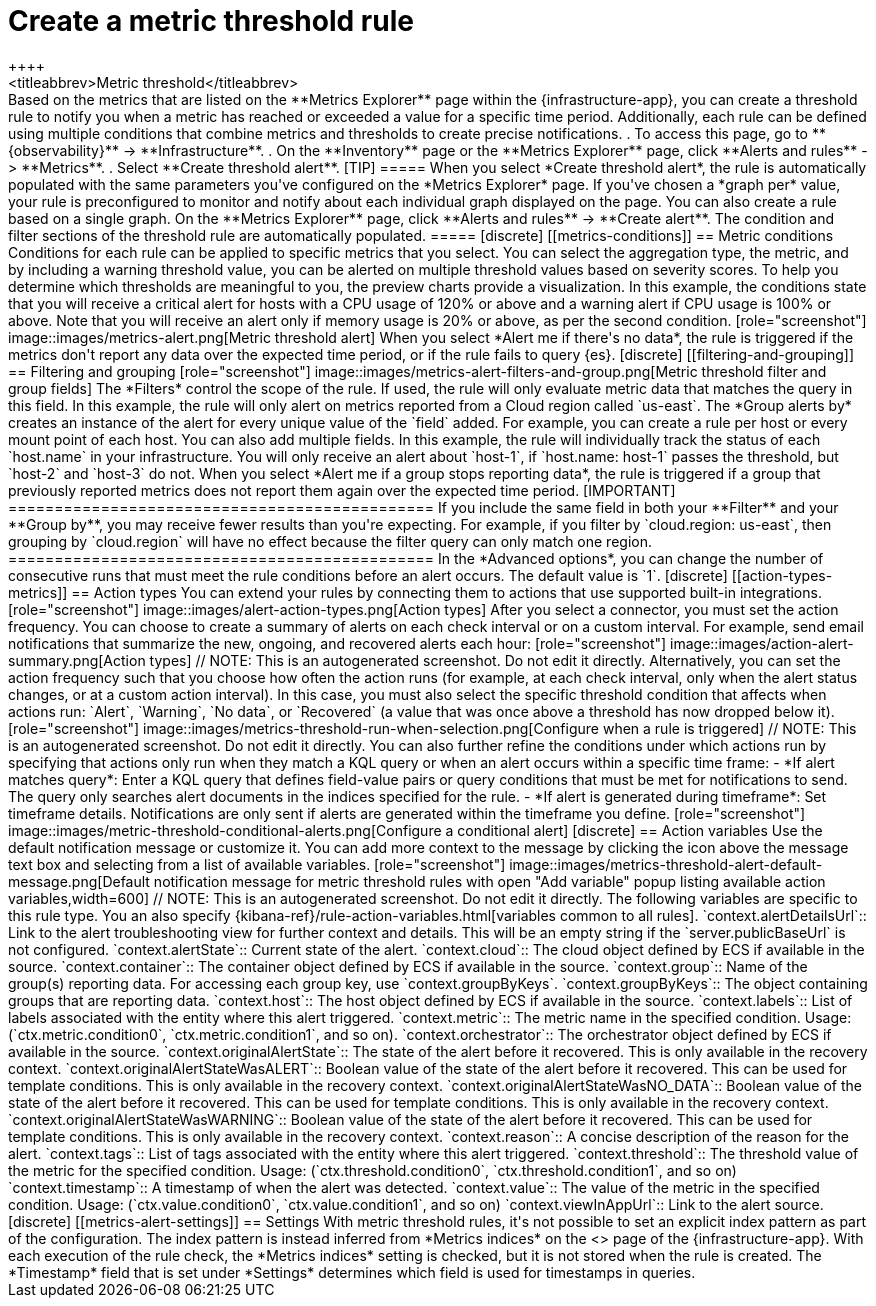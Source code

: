 [[metrics-threshold-alert]]
= Create a metric threshold rule
++++
<titleabbrev>Metric threshold</titleabbrev>
++++

Based on the metrics that are listed on the **Metrics Explorer** page within the {infrastructure-app},
you can create a threshold rule to notify you when a metric has reached or exceeded a value for a specific
time period.

Additionally, each rule can be defined using multiple
conditions that combine metrics and thresholds to create precise notifications.

. To access this page, go to **{observability}** -> **Infrastructure**.
. On the **Inventory** page or the **Metrics Explorer** page, click **Alerts and rules** -> **Metrics**.
. Select **Create threshold alert**.

[TIP]
=====
When you select *Create threshold alert*, the rule is automatically populated with the same parameters
you've configured on the *Metrics Explorer* page. If you've chosen a *graph per* value, your rule is
preconfigured to monitor and notify about each individual graph displayed on the page.

You can also create a rule based on a single graph. On the **Metrics Explorer** page,
click **Alerts and rules** -> **Create alert**. The condition and filter sections of the threshold rule
are automatically populated.
=====

[discrete]
[[metrics-conditions]]
== Metric conditions

Conditions for each rule can be applied to specific metrics that you select. You can select the aggregation type,
the metric, and by including a warning threshold value, you can be alerted on multiple threshold values based on severity scores.
To help you determine which thresholds are meaningful to you, the preview charts provide a visualization.

In this example, the conditions state that you will receive a critical alert for hosts with a CPU usage of 120% or above and a warning alert if CPU usage is 100% or above. Note that you will receive an alert only if memory usage is 20% or above, as per the second condition.

[role="screenshot"]
image::images/metrics-alert.png[Metric threshold alert]

When you select *Alert me if there's no data*, the rule is triggered if the metrics don't report any data over the
expected time period, or if the rule fails to query {es}.

[discrete]
[[filtering-and-grouping]]
== Filtering and grouping
[role="screenshot"]
image::images/metrics-alert-filters-and-group.png[Metric threshold filter and group fields]

The *Filters* control the scope of the rule. If used, the rule will only evaluate metric data that matches the query in this field. In this example, the rule will only alert on metrics reported from a Cloud region called `us-east`.

The *Group alerts by* creates an instance of the alert for every unique value of the `field` added. For example, you can create a rule per host or every mount point of each host. You can also add multiple fields. In this example, the rule will individually track the status of each `host.name` in your infrastructure. You will only receive an alert about `host-1`, if `host.name: host-1` passes the threshold, but `host-2` and `host-3` do not.

When you select *Alert me if a group stops reporting data*, the rule is triggered if a group that previously reported metrics does not report them again over the expected time period.

[IMPORTANT]
==============================================
If you include the same field in both your **Filter** and your **Group by**, you may receive fewer results than you're expecting. For example, if you filter by `cloud.region: us-east`, then grouping by `cloud.region` will have no effect because the filter query can only match one region.
==============================================

In the *Advanced options*, you can change the number of consecutive runs that must meet the rule conditions before an alert occurs.
The default value is `1`.

[discrete]
[[action-types-metrics]]
== Action types

You can extend your rules by connecting them to actions that use supported built-in integrations.

[role="screenshot"]
image::images/alert-action-types.png[Action types]

After you select a connector, you must set the action frequency. You can choose to create a summary of alerts on each check interval or on a custom interval. For example, send email notifications that summarize the new, ongoing, and recovered alerts each hour:

[role="screenshot"]
image::images/action-alert-summary.png[Action types]
// NOTE: This is an autogenerated screenshot. Do not edit it directly.

Alternatively, you can set the action frequency such that you choose how often the action runs (for example, at each check interval, only when the alert status changes, or at a custom action interval). In this case, you must also select the specific threshold condition that affects when actions run: `Alert`, `Warning`, `No data`, or `Recovered` (a value that was once above a threshold has now dropped below it).

[role="screenshot"]
image::images/metrics-threshold-run-when-selection.png[Configure when a rule is triggered]
// NOTE: This is an autogenerated screenshot. Do not edit it directly.

You can also further refine the conditions under which actions run by specifying that actions only run when they match a KQL query or when an alert occurs within a specific time frame:

- *If alert matches query*: Enter a KQL query that defines field-value pairs or query conditions that must be met for notifications to send. The query only searches alert documents in the indices specified for the rule.
- *If alert is generated during timeframe*: Set timeframe details. Notifications are only sent if alerts are generated within the timeframe you define.

[role="screenshot"]
image::images/metric-threshold-conditional-alerts.png[Configure a conditional alert]

[discrete]
== Action variables

Use the default notification message or customize it.
You can add more context to the message by clicking the icon above the message text box
and selecting from a list of available variables.

[role="screenshot"]
image::images/metrics-threshold-alert-default-message.png[Default notification message for metric threshold rules with open "Add variable" popup listing available action variables,width=600]
// NOTE: This is an autogenerated screenshot. Do not edit it directly.

The following variables are specific to this rule type.
You an also specify {kibana-ref}/rule-action-variables.html[variables common to all rules].

`context.alertDetailsUrl`:: Link to the alert troubleshooting view for further context and details. This will be an empty string if the `server.publicBaseUrl` is not configured.
`context.alertState`:: Current state of the alert.
`context.cloud`:: The cloud object defined by ECS if available in the source.
`context.container`:: The container object defined by ECS if available in the source.
`context.group`:: Name of the group(s) reporting data. For accessing each group key, use `context.groupByKeys`.
`context.groupByKeys`:: The object containing groups that are reporting data.
`context.host`:: The host object defined by ECS if available in the source.
`context.labels`:: List of labels associated with the entity where this alert triggered.
`context.metric`:: The metric name in the specified condition. Usage: (`ctx.metric.condition0`, `ctx.metric.condition1`, and so on).
`context.orchestrator`:: The orchestrator object defined by ECS if available in the source.
`context.originalAlertState`:: The state of the alert before it recovered. This is only available in the recovery context.
`context.originalAlertStateWasALERT`:: Boolean value of the state of the alert before it recovered. This can be used for template conditions. This is only available in the recovery context.
`context.originalAlertStateWasNO_DATA`:: Boolean value of the state of the alert before it recovered. This can be used for template conditions. This is only available in the recovery context.
`context.originalAlertStateWasWARNING`:: Boolean value of the state of the alert before it recovered. This can be used for template conditions. This is only available in the recovery context.
`context.reason`:: A concise description of the reason for the alert.
`context.tags`:: List of tags associated with the entity where this alert triggered.
`context.threshold`:: The threshold value of the metric for the specified condition. Usage: (`ctx.threshold.condition0`, `ctx.threshold.condition1`, and so on)
`context.timestamp`:: A timestamp of when the alert was detected.
`context.value`:: The value of the metric in the specified condition. Usage: (`ctx.value.condition0`, `ctx.value.condition1`, and so on)
`context.viewInAppUrl`:: Link to the alert source.

[discrete]
[[metrics-alert-settings]]
== Settings

With metric threshold rules, it's not possible to set an explicit index pattern as part of the configuration. The index pattern is instead inferred from
*Metrics indices* on the <<configure-settings,Settings>> page of the {infrastructure-app}.

With each execution of the rule check, the *Metrics indices* setting is checked, but it is not stored when the rule is created.

The *Timestamp* field that is set under *Settings* determines which field is used for timestamps in queries.
